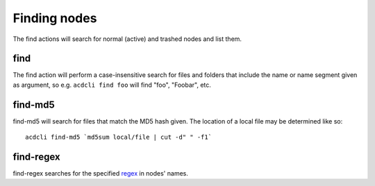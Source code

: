 Finding nodes
=============

The find actions will search for normal (active) and trashed nodes and list them.

find
----

The find action will perform a case-insensitive search for files and folders that include the
name or name segment given as argument, so e.g. ``acdcli find foo`` will find "foo", "Foobar", etc.

find-md5
--------

find-md5 will search for files that match the MD5 hash given. The location of a local file may be
determined like so:
::

   acdcli find-md5 `md5sum local/file | cut -d" " -f1`

find-regex
----------

find-regex searches for the specified `regex <https://docs.python.org/3.2/library/re.html>`_
in nodes' names.
